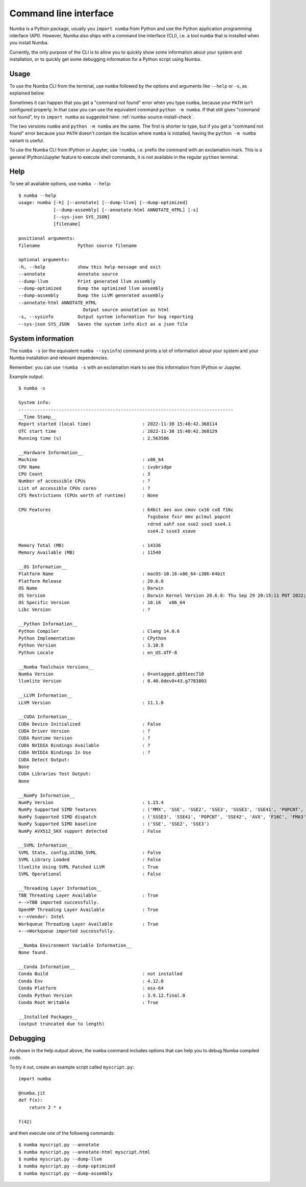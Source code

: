 .. _cli:

Command line interface
======================

Numba is a Python package, usually you ``import numba`` from Python and use the
Python application programming interface (API). However, Numba also ships with a
command line interface (CLI), i.e. a tool ``numba`` that is installed when you
install Numba.

Currently, the only purpose of the CLI is to allow you to quickly show some
information about your system and installation, or to quickly get some debugging
information for a Python script using Numba.

.. _cli_usage:

Usage
-----

To use the Numba CLI from the terminal, use ``numba`` followed by the options
and arguments like ``--help`` or ``-s``, as explained below.

Sometimes it can happen that you get a "command not found" error when you type
``numba``, because your ``PATH`` isn't configured properly. In that case you can
use the equivalent command ``python -m numba``. If that still gives "command
not found", try to ``import numba`` as suggested here:
:ref:`numba-source-install-check`.

The two versions ``numba`` and ``python -m numba`` are the same. The first is
shorter to type, but if you get a "command not found" error because your
``PATH`` doesn't contain the location where ``numba`` is installed, having the
``python -m numba`` variant is useful.

To use the Numba CLI from IPython or Jupyter, use ``!numba``, i.e. prefix the
command with an exclamation mark. This is a general IPython/Jupyter feature to
execute shell commands, it is not available in the regular ``python`` terminal.

.. _cli_help:

Help
----

To see all available options, use ``numba --help``::

    $ numba --help
    usage: numba [-h] [--annotate] [--dump-llvm] [--dump-optimized]
                 [--dump-assembly] [--annotate-html ANNOTATE_HTML] [-s]
                 [--sys-json SYS_JSON]
                 [filename]

    positional arguments:
    filename              Python source filename

    optional arguments:
    -h, --help            show this help message and exit
    --annotate            Annotate source
    --dump-llvm           Print generated llvm assembly
    --dump-optimized      Dump the optimized llvm assembly
    --dump-assembly       Dump the LLVM generated assembly
    --annotate-html ANNOTATE_HTML
                            Output source annotation as html
    -s, --sysinfo         Output system information for bug reporting
    --sys-json SYS_JSON   Saves the system info dict as a json file


.. _cli_sysinfo:

System information
------------------

The ``numba -s`` (or the equivalent ``numba --sysinfo``) command prints a lot of
information about your system and your Numba installation and relevant
dependencies.

Remember: you can use ``!numba -s`` with an exclamation mark to see this
information from IPython or Jupyter.

Example output::

    $ numba -s

    System info:
    --------------------------------------------------------------------------------
    __Time Stamp__
    Report started (local time)                   : 2022-11-30 15:40:42.368114
    UTC start time                                : 2022-11-30 15:40:42.368129
    Running time (s)                              : 2.563586

    __Hardware Information__
    Machine                                       : x86_64
    CPU Name                                      : ivybridge
    CPU Count                                     : 3
    Number of accessible CPUs                     : ?
    List of accessible CPUs cores                 : ?
    CFS Restrictions (CPUs worth of runtime)      : None

    CPU Features                                  : 64bit aes avx cmov cx16 cx8 f16c
                                                    fsgsbase fxsr mmx pclmul popcnt
                                                    rdrnd sahf sse sse2 sse3 sse4.1
                                                    sse4.2 ssse3 xsave

    Memory Total (MB)                             : 14336
    Memory Available (MB)                         : 11540

    __OS Information__
    Platform Name                                 : macOS-10.16-x86_64-i386-64bit
    Platform Release                              : 20.6.0
    OS Name                                       : Darwin
    OS Version                                    : Darwin Kernel Version 20.6.0: Thu Sep 29 20:15:11 PDT 2022; root:xnu-7195.141.42~1/RELEASE_X86_64
    OS Specific Version                           : 10.16   x86_64
    Libc Version                                  : ?

    __Python Information__
    Python Compiler                               : Clang 14.0.6
    Python Implementation                         : CPython
    Python Version                                : 3.10.8
    Python Locale                                 : en_US.UTF-8

    __Numba Toolchain Versions__
    Numba Version                                 : 0+untagged.gb91eec710
    llvmlite Version                              : 0.40.0dev0+43.g7783803

    __LLVM Information__
    LLVM Version                                  : 11.1.0

    __CUDA Information__
    CUDA Device Initialized                       : False
    CUDA Driver Version                           : ?
    CUDA Runtime Version                          : ?
    CUDA NVIDIA Bindings Available                : ?
    CUDA NVIDIA Bindings In Use                   : ?
    CUDA Detect Output:
    None
    CUDA Libraries Test Output:
    None

    __NumPy Information__
    NumPy Version                                 : 1.23.4
    NumPy Supported SIMD features                 : ('MMX', 'SSE', 'SSE2', 'SSE3', 'SSSE3', 'SSE41', 'POPCNT', 'SSE42', 'AVX', 'F16C')
    NumPy Supported SIMD dispatch                 : ('SSSE3', 'SSE41', 'POPCNT', 'SSE42', 'AVX', 'F16C', 'FMA3', 'AVX2', 'AVX512F', 'AVX512CD', 'AVX512_KNL', 'AVX512_SKX', 'AVX512_CLX', 'AVX512_CNL', 'AVX512_ICL')
    NumPy Supported SIMD baseline                 : ('SSE', 'SSE2', 'SSE3')
    NumPy AVX512_SKX support detected             : False

    __SVML Information__
    SVML State, config.USING_SVML                 : False
    SVML Library Loaded                           : False
    llvmlite Using SVML Patched LLVM              : True
    SVML Operational                              : False

    __Threading Layer Information__
    TBB Threading Layer Available                 : True
    +-->TBB imported successfully.
    OpenMP Threading Layer Available              : True
    +-->Vendor: Intel
    Workqueue Threading Layer Available           : True
    +-->Workqueue imported successfully.

    __Numba Environment Variable Information__
    None found.

    __Conda Information__
    Conda Build                                   : not installed
    Conda Env                                     : 4.12.0
    Conda Platform                                : osx-64
    Conda Python Version                          : 3.9.12.final.0
    Conda Root Writable                           : True

    __Installed Packages__
    (output truncated due to length)

.. _cli_debug:

Debugging
---------

As shown in the help output above, the ``numba`` command includes options that
can help you to debug Numba compiled code.

To try it out, create an example script called ``myscript.py``::

    import numba

    @numba.jit
    def f(x):
        return 2 * x

    f(42)

and then execute one of the following commands::

    $ numba myscript.py --annotate
    $ numba myscript.py --annotate-html myscript.html
    $ numba myscript.py --dump-llvm
    $ numba myscript.py --dump-optimized
    $ numba myscript.py --dump-assembly
